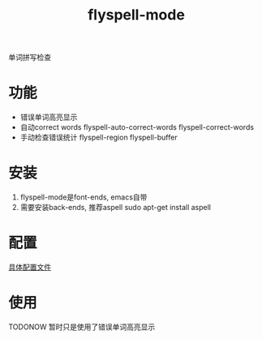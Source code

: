 #+BEGIN_COMMENT
| 名称       | 简述         | 取值               | 备注                 |
|------------+--------------+--------------------+----------------------|
| TITLE      | 标题         |                    |                      |
|------------+--------------+--------------------+----------------------|
| LAYOUT     | hexo排版模式 | post               |                      |
|------------+--------------+--------------------+----------------------|
| CATEGORIES | 分类仓库     | IDE, gnu, protocal |                      |
|            |              | system, tool       |                      |
|------------+--------------+--------------------+----------------------|
| TAGS       | 标签         |                    | gnu仓库的要打gun标签 |
|------------+--------------+--------------------+----------------------|
#+END_COMMENT

#+TITLE: flyspell-mode
#+LAYOUT: post
#+CATEGORIES: gnu
#+TAGS: gnu,emacs,IDE,flyspell mode

单词拼写检查

#+HTML: <!-- more -->
* 功能
  - 错误单词高亮显示
  - 自动correct words
    flyspell-auto-correct-words
    flyspell-correct-words
  - 手动检查错误统计
    flyspell-region 
    flyspell-buffer

* 安装
  1. flyspell-mode是font-ends, emacs自带
  2. 需要安装back-ends, 推荐aspell
     sudo apt-get install aspell
* 配置
  [[file:emacs_flyspell-mode/init-flyspell-mode.el][具体配置文件]]
* 使用
  TODONOW 暂时只是使用了错误单词高亮显示
  
